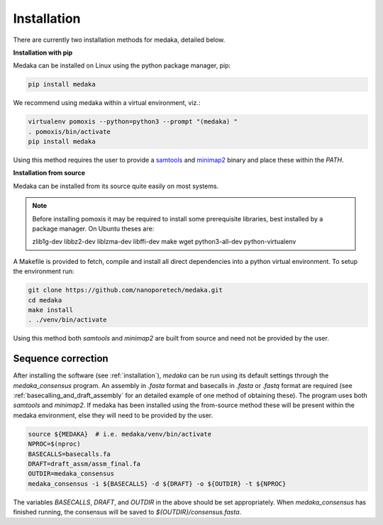 
.. _installation:

Installation
============


There are currently two installation methods for medaka, detailed below.

**Installation with pip**
  
Medaka can be installed on Linux using the python package manager, pip:

.. code-block:: bash

    pip install medaka

We recommend using medaka within a virtual environment, viz.:

.. code-block:: bash

    virtualenv pomoxis --python=python3 --prompt "(medaka) "
    . pomoxis/bin/activate
    pip install medaka

Using this method requires the user to provide a
`samtools <https://github.com/samtools/samtools>`_ and
`minimap2 <https://github.com/lh3/minimap2>`_ binary and place these
within the `PATH`.


**Installation from source**

Medaka can be installed from its source quite easily on most systems.

.. note::

    Before installing pomoxis it may be required to install some
    prerequisite libraries, best installed by a package manager. On Ubuntu
    theses are:
    
    zlib1g-dev libbz2-dev liblzma-dev libffi-dev make wget python3-all-dev
    python-virtualenv

A Makefile is provided to fetch, compile and install all direct dependencies
into a python virtual environment. To setup the environment run:

.. code-block:: bash

    git clone https://github.com/nanoporetech/medaka.git
    cd medaka
    make install
    . ./venv/bin/activate

Using this method both `samtools` and `minimap2` are built from source and need
not be provided by the user.


.. _sequence_correction:

Sequence correction
-------------------
 
After installing the software (see :ref:`installation`), `medaka` can be run
using its default settings through the `medaka_consensus` program. An
assembly in `.fasta` format and basecalls in `.fasta` or `.fastq` format are
required (see :ref:`basecalling_and_draft_assembly` for an detailed example
of one method of obtaining these). The program uses both `samtools` and `minimap2`.
If medaka has been installed using the from-source method these will be present
within the medaka environment, else they will need to be provided by the user.

.. code-block:: bash

    source ${MEDAKA}  # i.e. medaka/venv/bin/activate
    NPROC=$(nproc)
    BASECALLS=basecalls.fa
    DRAFT=draft_assm/assm_final.fa
    OUTDIR=medaka_consensus
    medaka_consensus -i ${BASECALLS} -d ${DRAFT} -o ${OUTDIR} -t ${NPROC}

The variables `BASECALLS`, `DRAFT`, and `OUTDIR` in the above should be set
appropriately. When `medaka_consensus` has finished running, the consensus
will be saved to `${OUTDIR}/consensus.fasta`.
